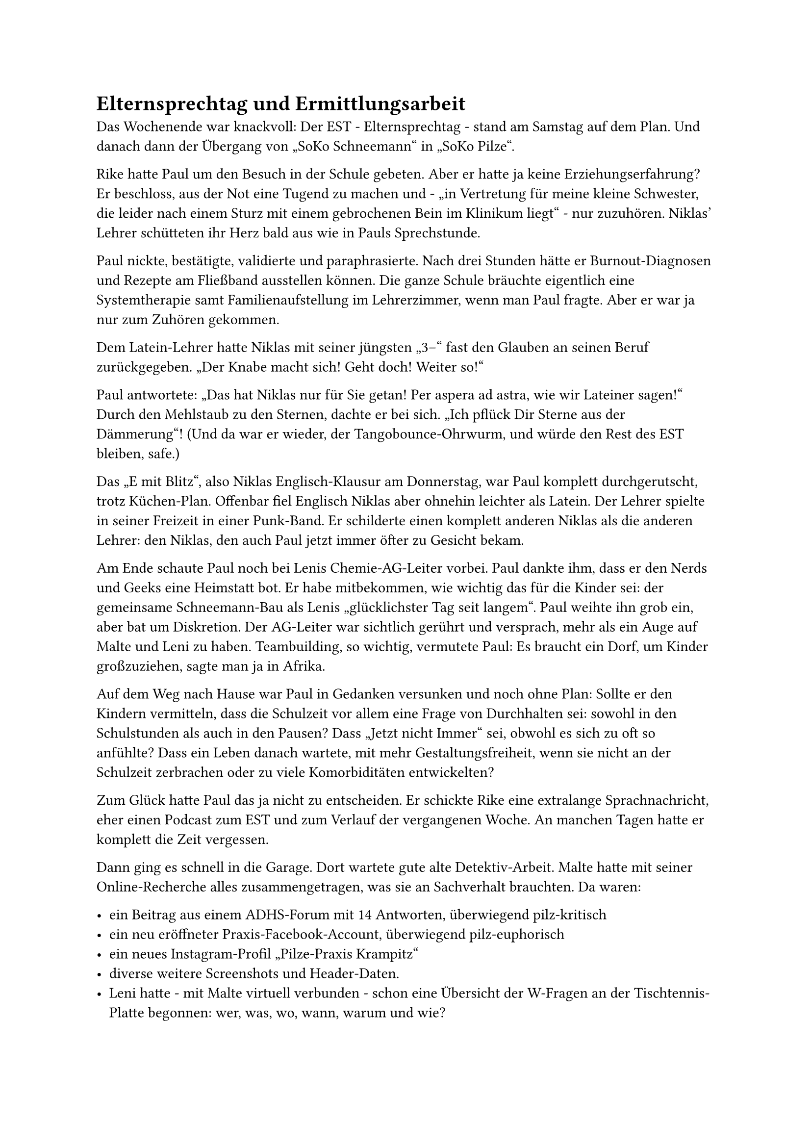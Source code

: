= Elternsprechtag und Ermittlungsarbeit

Das Wochenende war knackvoll: Der EST - Elternsprechtag - stand am Samstag auf dem Plan. Und danach dann der Übergang von „SoKo Schneemann“ in „SoKo Pilze“.

Rike hatte Paul um den Besuch in der Schule gebeten. Aber er hatte ja keine Erziehungserfahrung?
Er beschloss, aus der Not eine Tugend zu machen und - „in Vertretung für meine kleine Schwester,
die leider nach einem Sturz mit einem gebrochenen Bein im Klinikum liegt“ - nur zuzuhören.
Niklas' Lehrer schütteten ihr Herz bald aus wie in Pauls Sprechstunde.

Paul nickte, bestätigte, validierte und paraphrasierte. Nach drei Stunden hätte er Burnout-Diagnosen und Rezepte am Fließband ausstellen können.
Die ganze Schule bräuchte eigentlich eine Systemtherapie samt Familienaufstellung im Lehrerzimmer, wenn man Paul fragte.
Aber er war ja nur zum Zuhören gekommen.

Dem Latein-Lehrer hatte Niklas mit seiner jüngsten „3–“ fast den Glauben an seinen Beruf zurückgegeben. „Der Knabe macht sich! Geht doch! Weiter so!“

Paul antwortete: „Das hat Niklas nur für Sie getan! Per aspera ad astra, wie wir Lateiner sagen!“ Durch den Mehlstaub zu den Sternen, dachte er bei sich.
„Ich pflück Dir Sterne aus der Dämmerung“! (Und da war er wieder, der Tangobounce-Ohrwurm, und würde den Rest des EST bleiben, safe.)

Das „E mit Blitz“, also Niklas Englisch-Klausur am Donnerstag, war Paul komplett durchgerutscht, trotz Küchen-Plan.
Offenbar fiel Englisch Niklas aber ohnehin leichter als Latein. Der Lehrer spielte in seiner Freizeit in einer Punk-Band.
Er schilderte einen komplett anderen Niklas als die anderen Lehrer: den Niklas, den auch Paul jetzt immer öfter zu Gesicht bekam.

Am Ende schaute Paul noch bei Lenis Chemie-AG-Leiter vorbei. Paul dankte ihm, dass er den Nerds und Geeks eine Heimstatt bot.
Er habe mitbekommen, wie wichtig das für die Kinder sei: der gemeinsame Schneemann-Bau als Lenis „glücklichster Tag seit langem“.
Paul weihte ihn grob ein, aber bat um Diskretion. Der AG-Leiter war sichtlich gerührt und versprach, mehr als ein Auge auf Malte und Leni zu haben.
Teambuilding, so wichtig, vermutete Paul: Es braucht ein Dorf, um Kinder großzuziehen, sagte man ja in Afrika.

Auf dem Weg nach Hause war Paul in Gedanken versunken und noch ohne Plan:
Sollte er den Kindern vermitteln, dass die Schulzeit vor allem eine Frage von Durchhalten sei: sowohl in den Schulstunden als auch in den Pausen?
Dass „Jetzt nicht Immer“ sei, obwohl es sich zu oft so anfühlte?
Dass ein Leben danach wartete, mit mehr Gestaltungsfreiheit, wenn sie nicht an der Schulzeit zerbrachen oder zu viele Komorbiditäten entwickelten?

Zum Glück hatte Paul das ja nicht zu entscheiden.
Er schickte Rike eine extralange Sprachnachricht, eher einen Podcast zum EST und zum Verlauf der vergangenen Woche.
An manchen Tagen hatte er komplett die Zeit vergessen.

Dann ging es schnell in die Garage. Dort wartete gute alte Detektiv-Arbeit.
Malte hatte mit seiner Online-Recherche alles zusammengetragen, was sie an Sachverhalt brauchten. Da waren:

- ein Beitrag aus einem ADHS-Forum mit 14 Antworten, überwiegend pilz-kritisch
- ein neu eröffneter Praxis-Facebook-Account, überwiegend pilz-euphorisch
- ein neues Instagram-Profil „Pilze-Praxis Krampitz“
- diverse weitere Screenshots und Header-Daten.
- Leni hatte - mit Malte virtuell verbunden - schon eine Übersicht der W-Fragen an der Tischtennis-Platte begonnen: wer, was, wo, wann, warum und wie?

Paul besah sich die Ermittlungsergebnisse und war fassungslos:
„Das müssen wir sofort alles stoppen. Das kann mich in Teufels Küche… bis hin zur Ärztekammer. Wer macht denn so etwas?“

Er scrollte durch die Bilder, die Malte zusammengetragen hatte: „Moment mal, ich kenne den Mann! Das ist Gustav.
Der hilft bei mir als Gärtner für die Orchideen im Wartezimmer und so.
Er ist mit … egal, sagen wir ‚einem eigenen Problem‘ gekommen und da habe ich das als soziales Projekt gesehen.
Was mache ich denn jetzt, ohne meine Schweigepflicht…?“

Auf einem Bild hielt Gustav einen übergroßen Pilz in die Kamera wie andere Männer ihren Fischfang. 67 Likes hatte das Bild schon.

\@RitaLean67 hatte z.B. kommentiert: „Die spirituellsten Pilzbauern haben die dicksten Exemplare. Nice catch, Gustav!“

\@MoniMannheim nutzte seltsame Gemüse-Emojis und schrieb: „Einmal so angefasst werden, wie Gustav seine Pilze berührt!“

Paul wendete sich angewidert ab. Und das wurde online jetzt mit seiner Praxis in Verbindung gebracht?
